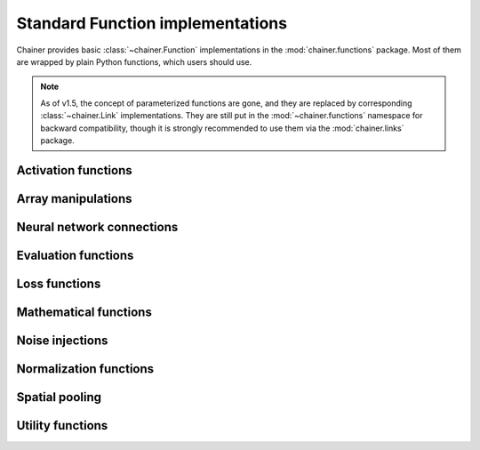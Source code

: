 Standard Function implementations
=================================

.. module:: chainer.functions

Chainer provides basic :class:`~chainer.Function` implementations in the
:mod:`chainer.functions` package. Most of them are wrapped by plain Python
functions, which users should use.

.. note::
   As of v1.5, the concept of parameterized functions are gone, and they are
   replaced by corresponding :class:`~chainer.Link` implementations. They are
   still put in the :mod:`~chainer.functions` namespace for backward
   compatibility, though it is strongly recommended to use them via the
   :mod:`chainer.links` package.

..
   For contributors that want to update these lists:

   Each list corresponds to the package under chainer.functions. For example,
   the first section "Activation functions" shows functions under the
   chainer.functions.activation subpackage.

   KEEP EACH LIST IN LEXICOGRAPHICAL ORDER.


Activation functions
--------------------

.. autosummary::
   :toctree: generated/
   :nosignatures:

   chainer.functions.clipped_relu
   chainer.functions.crelu
   chainer.functions.elu
   chainer.functions.hard_sigmoid
   chainer.functions.leaky_relu
   chainer.functions.log_softmax
   chainer.functions.lstm
   chainer.functions.maxout
   chainer.functions.prelu
   chainer.functions.relu
   chainer.functions.sigmoid
   chainer.functions.slstm
   chainer.functions.softmax
   chainer.functions.softplus
   chainer.functions.tanh

Array manipulations
-------------------

.. autosummary::
   :toctree: generated/
   :nosignatures:

   chainer.functions.broadcast
   chainer.functions.broadcast_to
   chainer.functions.cast
   chainer.functions.concat
   chainer.functions.copy
   chainer.functions.depth2space
   chainer.functions.dstack
   chainer.functions.expand_dims
   chainer.functions.flatten
   chainer.functions.fliplr
   chainer.functions.flipud
   chainer.functions.get_item
   chainer.functions.hstack
   chainer.functions.im2col
   chainer.functions.pad
   chainer.functions.pad_sequence
   chainer.functions.permutate
   chainer.functions.reshape
   chainer.functions.resize_images
   chainer.functions.rollaxis
   chainer.functions.select_item
   chainer.functions.separate
   chainer.functions.space2depth
   chainer.functions.spatial_transformer_grid
   chainer.functions.spatial_transformer_sampler
   chainer.functions.split_axis
   chainer.functions.squeeze
   chainer.functions.stack
   chainer.functions.swapaxes
   chainer.functions.tile
   chainer.functions.transpose
   chainer.functions.transpose_sequence
   chainer.functions.vstack
   chainer.functions.where

Neural network connections
--------------------------

.. autosummary::
   :toctree: generated/
   :nosignatures:

   chainer.functions.bilinear
   chainer.functions.convolution_2d
   chainer.functions.convolution_nd
   chainer.functions.deconvolution_2d
   chainer.functions.deconvolution_nd
   chainer.functions.depthwise_convolution_2d
   chainer.functions.dilated_convolution_2d
   chainer.functions.embed_id
   chainer.functions.linear
   chainer.functions.n_step_bigru
   chainer.functions.n_step_bilstm
   chainer.functions.n_step_birnn
   chainer.functions.n_step_gru
   chainer.functions.n_step_lstm
   chainer.functions.n_step_rnn


Evaluation functions
--------------------

.. autosummary::
   :toctree: generated/
   :nosignatures:

   chainer.functions.accuracy
   chainer.functions.binary_accuracy
   chainer.functions.classification_summary
   chainer.functions.r2_score

Loss functions
--------------

.. autosummary::
   :toctree: generated/
   :nosignatures:

   chainer.functions.bernoulli_nll
   chainer.functions.black_out
   chainer.functions.connectionist_temporal_classification
   chainer.functions.contrastive
   chainer.functions.crf1d
   chainer.functions.argmax_crf1d
   chainer.functions.cross_covariance
   chainer.functions.gaussian_kl_divergence
   chainer.functions.gaussian_nll
   chainer.functions.hinge
   chainer.functions.huber_loss
   chainer.functions.mean_absolute_error
   chainer.functions.mean_squared_error
   chainer.functions.negative_sampling
   chainer.functions.sigmoid_cross_entropy
   chainer.functions.softmax_cross_entropy
   chainer.functions.triplet

Mathematical functions
----------------------

.. autosummary::
   :toctree: generated/
   :nosignatures:

   chainer.functions.arccos
   chainer.functions.arcsin
   chainer.functions.arctan
   chainer.functions.argmax
   chainer.functions.argmin
   chainer.functions.average
   chainer.functions.batch_inv
   chainer.functions.batch_l2_norm_squared
   chainer.functions.batch_matmul
   chainer.functions.bias
   chainer.functions.ceil
   chainer.functions.clip
   chainer.functions.cos
   chainer.functions.cosh
   chainer.functions.exp
   chainer.functions.fmod
   chainer.functions.floor
   chainer.functions.identity
   chainer.functions.inv
   chainer.functions.linear_interpolate
   chainer.functions.log
   chainer.functions.log10
   chainer.functions.log1p
   chainer.functions.log2
   chainer.functions.logsumexp
   chainer.functions.matmul
   chainer.functions.max
   chainer.functions.maximum
   chainer.functions.mean
   chainer.functions.min
   chainer.functions.minimum
   chainer.functions.rsqrt
   chainer.functions.scale
   chainer.functions.sin
   chainer.functions.sinh
   chainer.functions.sqrt
   chainer.functions.square
   chainer.functions.squared_difference
   chainer.functions.sum
   chainer.functions.tanh
   chainer.functions.tan

Noise injections
----------------

.. autosummary::
   :toctree: generated/
   :nosignatures:

   chainer.functions.dropout
   chainer.functions.gaussian
   chainer.functions.simplified_dropconnect

Normalization functions
-----------------------

.. autosummary::
   :toctree: generated/
   :nosignatures:

   chainer.functions.batch_normalization
   chainer.functions.fixed_batch_normalization
   chainer.functions.local_response_normalization
   chainer.functions.normalize


Spatial pooling
---------------

.. autosummary::
   :toctree: generated/
   :nosignatures:

   chainer.functions.average_pooling_2d
   chainer.functions.average_pooling_nd
   chainer.functions.max_pooling_2d
   chainer.functions.max_pooling_nd
   chainer.functions.roi_pooling_2d
   chainer.functions.spatial_pyramid_pooling_2d
   chainer.functions.unpooling_2d
   chainer.functions.upsampling_2d


Utility functions
-----------------

.. autosummary::
   :toctree: generated/
   :nosignatures:

   chainer.functions.forget
